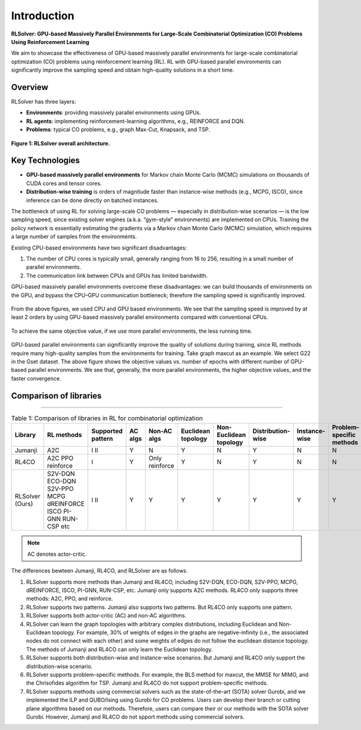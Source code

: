 Introduction
============

**RLSolver: GPU-based Massively Parallel Environments for Large-Scale  
Combinatorial Optimization (CO) Problems Using Reinforcement Learning**


We aim to showcase the effectiveness of GPU-based massively parallel environments for large-scale combinatorial optimization (CO) problems using reinforcement learning (RL).  
RL with GPU-based parallel environments can significantly improve the sampling speed and obtain high-quality solutions in a short time.

Overview
--------

RLSolver has three layers:

- **Environments**: providing massively parallel environments using GPUs.  
- **RL agents**: implementing reinforcement-learning algorithms, e.g., REINFORCE and DQN.  
- **Problems**: typical CO problems, e.g., graph Max-Cut, Knapsack, and TSP.


.. figure:: /_static/RLSolver_framework.png
   :alt: RLSolver Architecture
   :width: 75%
   :align: center

   **Figure 1: RLSolver overall architecture.**

Key Technologies
----------------

- **GPU-based massively parallel environments** for Markov chain Monte Carlo (MCMC) simulations on thousands of CUDA cores and tensor cores.  
- **Distribution-wise training** is orders of magnitude faster than instance-wise methods (e.g., MCPG, ISCO), since inference can be done directly on batched instances.


.. raw:: html

   <h2 style="margin-top: 1em;">Why Use GPU-based Massively Parallel Environments?</h2>


The bottleneck of using RL for solving large-scale CO problems — especially in distribution-wise scenarios — is the low sampling speed, since existing solver engines (a.k.a. “gym-style” environments) are implemented on CPUs.  Training the policy network is essentially estimating the gradients via a Markov chain Monte Carlo (MCMC) simulation, which requires a large number of samples from the environments.

Existing CPU-based environments have two significant disadvantages:

1.  The number of CPU cores is typically small, generally ranging from 16 to 256, resulting in a small number of parallel environments.  
2.  The communication link between CPUs and GPUs has limited bandwidth.  

GPU-based massively parallel environments overcome these disadvantages: we can build thousands of environments on the GPU, and bypass the CPU–GPU communication bottleneck; therefore the sampling speed is significantly improved.

.. raw:: html

   <div style="font-size:1.5em; font-weight:bold; margin:1em 0;">
     Improving the Sampling Speed
   </div>

.. figure:: /_static/maxcutStepVsSamplingSpeed.png
   :alt: Sampling speed comparison between CPU and GPU environments
   :width: 90%
   :align: center

From the above figures, we used CPU and GPU based environments. We see that the sampling speed is improved by at least 2 orders by using GPU-based massively parallel environments compared with conventional CPUs.

.. figure:: /_static/ maxcutStepVsSamplingSpeed.png
   :alt: Sampling speed vs. number of environments using CPUs and GPUs
   :width: 90%
   :align: center


.. raw:: html

   <div style="font-size:1.5em; font-weight:bold; margin:1em 0;">
     Improving the Convergence Speed
   </div>


.. figure:: /_static/obj_time.png
   :alt: Objective value versus wall-clock time
   :width: 90%
   :align: center

To achieve the same objective value, if we use more parallel environments, the less running time.

.. raw:: html

   <div style="font-size:1.5em; font-weight:bold; margin:1em 0;">
     Improving the Quality of Solutions
   </div>

.. figure:: /_static/objectives_epochs.png
   :alt: Convergence curves on GSET G22 with varying parallel environments
   :width: 80%
   :align: center

GPU-based parallel environments can significantly improve the quality of solutions during training, since RL methods require many high-quality samples from the environments for training. Take graph maxcut as an example. We select G22 in the Gset dataset. The above figure shows the objective values vs. number of epochs with different number of GPU-based parallel environments. We see that, generally, the more parallel environments, the higher objective values, and the faster convergence.


Comparison of libraries
----------------

~~~~~~~~~~~~~~~~~~~~~~~~~~~~~~

.. raw:: html

    <div style="overflow-x: auto;">

.. csv-table:: Table 1: Comparison of libraries in RL for combinatorial optimization
   :header: Library, RL methods, Supported pattern, AC algs, Non-AC algs, Euclidean topology, Non-Euclidean topology, Distribution-wise, Instance-wise, Problem-specific methods, Commercial solvers
   :widths: 6, 8, 10, 6, 8, 10, 8, 10, 10, 10, 11

   Jumanji, A2C,I II, Y, N, Y, N, Y, N, N, N
   RL4CO, A2C PPO reinforce, I, Y, Only reinforce, Y, N, Y, N, N, N
   RLSolver (Ours), S2V-DQN ECO-DQN S2V-PPO MCPG dREINFORCE ISCO PI-GNN RUN-CSP etc, I II, Y, Y , Y, Y, Y, Y, Y, Y

.. raw:: html

    </div>

.. note::

   AC denotes actor-critic.


The differences bewteen Jumanji, RL4CO, and RLSolver are as follows. 

1) RLSolver supports more methods than Jumanji and RL4CO, including S2V-DQN, ECO-DQN, S2V-PPO, MCPG, dREINFORCE, ISCO, PI-GNN, RUN-CSP, etc. Jumanji only supports A2C methods. RL4CO only supports three methods: A2C, PPO, and reinforce.

2) RLSolver supports two patterns. Jumanji also supports two patterns. But RL4CO only supports one pattern.

3) RLSolver supports both actor-critic (AC) and non-AC algorithms. 

4) RLSolver can learn the graph topologies with arbitrary complex distributions, including Euclidean and Non-Euclidean topology. For example, 30% of weights of edges in the graphs are negative-infinity (i.e., the associated nodes do not connect with each other) and some weights of edges do not follow the euclidean distance topology. The methods of Jumanji and RL4CO can only learn the Euclidean topology. 

5) RLSolver supports both distribution-wise and instance-wise scenarios. But Jumanji and RL4CO only support the distribution-wise scenario.

6) RLSolver supports problem-specific methods. For example, the BLS method for maxcut, the MMSE for MIMO, and the Chrisofides algorithm for TSP. Jumanji and RL4CO do not support problem-specific methods.

7) RLSolver supports methods using commercial solvers such as the state-of-the-art (SOTA) solver Gurobi, and we implemented the ILP and QUBO/Ising using Gurobi for CO problems. Users can develop their branch or cutting plane algorithms based on our methods.  Therefore, users can compare their or our methods with the SOTA solver Gurobi. However, Jumanji and RL4CO do not spport methods using commercial solvers.




